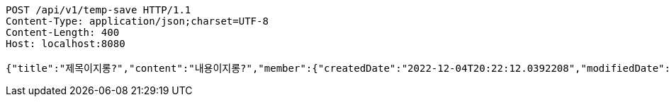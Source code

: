 [source,http,options="nowrap"]
----
POST /api/v1/temp-save HTTP/1.1
Content-Type: application/json;charset=UTF-8
Content-Length: 400
Host: localhost:8080

{"title":"제목이지롱?","content":"내용이지롱?","member":{"createdDate":"2022-12-04T20:22:12.0392208","modifiedDate":"2022-12-04T20:22:12.0392208","id":19,"email":"azurealstn@naver.com","name":"슬로우스타터","picture":"test.jpg","role":"MEMBER","emailAuth":true,"username":"haha","shortBio":"안녕하세요!","roleKey":"ROLE_MEMBER"},"tempCode":"b9dead7f-8954-469a-91a1-588d45b34215"}
----